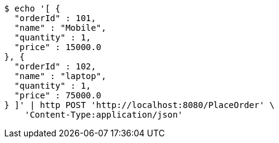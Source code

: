 [source,bash]
----
$ echo '[ {
  "orderId" : 101,
  "name" : "Mobile",
  "quantity" : 1,
  "price" : 15000.0
}, {
  "orderId" : 102,
  "name" : "laptop",
  "quantity" : 1,
  "price" : 75000.0
} ]' | http POST 'http://localhost:8080/PlaceOrder' \
    'Content-Type:application/json'
----